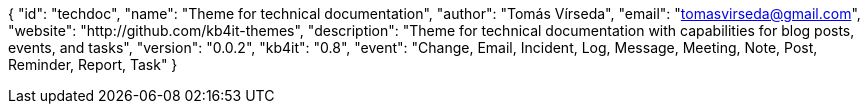 {
    "id": "techdoc",
    "name": "Theme for technical documentation",
    "author": "Tomás Vírseda",
    "email": "tomasvirseda@gmail.com",
    "website": "http://github.com/kb4it-themes",
    "description": "Theme for technical documentation with capabilities for blog posts, events, and tasks",
    "version": "0.0.2",
    "kb4it": "0.8",
    "event": "Change, Email, Incident, Log, Message, Meeting, Note, Post, Reminder, Report, Task"
}

